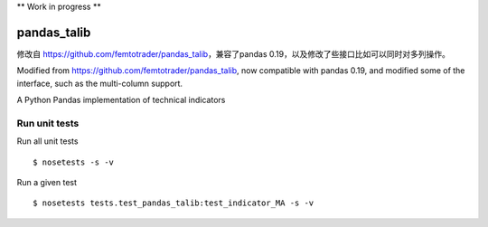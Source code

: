 
\*\* Work in progress \*\*

pandas\_talib
=============

修改自 https://github.com/femtotrader/pandas_talib，兼容了pandas 0.19，以及修改了些接口比如可以同时对多列操作。

Modified from https://github.com/femtotrader/pandas_talib, now compatible with pandas 0.19,
and modified some of the interface, such as the multi-column support.

A Python Pandas implementation of technical indicators

Run unit tests
~~~~~~~~~~~~~~

Run all unit tests

::

    $ nosetests -s -v

Run a given test

::

    $ nosetests tests.test_pandas_talib:test_indicator_MA -s -v

